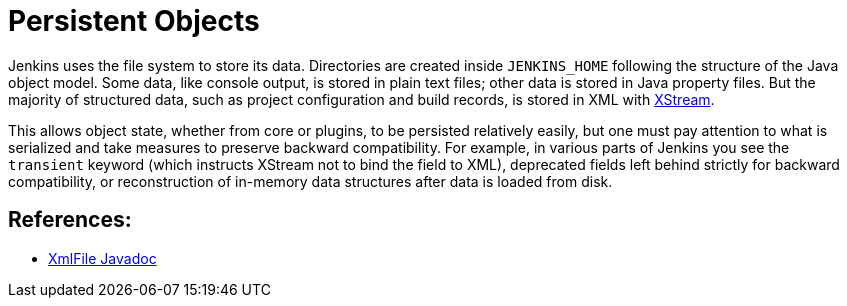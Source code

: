 = Persistent Objects

Jenkins uses the file system to store its data.
Directories are created inside `JENKINS_HOME` following the structure of the Java object model.
Some data, like console output, is stored in plain text files; other data is stored in Java property files.
But the majority of structured data, such as project configuration and build records, is stored in XML with link:https://x-stream.github.io/[XStream].

This allows object state, whether from core or plugins, to be persisted relatively easily,
but one must pay attention to what is serialized and take measures to preserve backward compatibility.
For example, in various parts of Jenkins you see the `transient` keyword (which instructs XStream not to bind the field to XML),
deprecated fields left behind strictly for backward compatibility,
or reconstruction of in-memory data structures after data is loaded from disk.

== References:

- link:https://javadoc.jenkins.io/hudson/XmlFile.html[XmlFile Javadoc]
